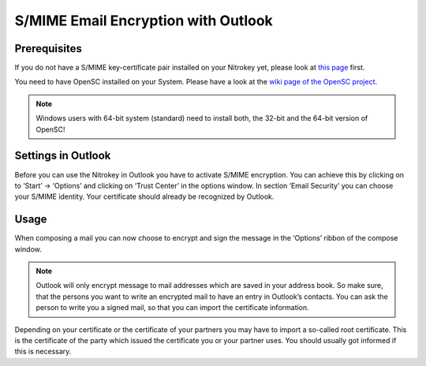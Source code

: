 S/MIME Email Encryption with Outlook
====================================

Prerequisites
-------------

If you do not have a S/MIME key-certificate pair installed on your
Nitrokey yet, please look at `this
page <https://docs.nitrokey.com/pro/smime-email-encryption.html>`__
first.

You need to have OpenSC installed on your System. Please have a look at
the `wiki page of the OpenSC
project <https://github.com/OpenSC/OpenSC/wiki>`__.

.. note::
    
  Windows users with 64-bit system (standard) need to install both, the 32-bit and the 64-bit version of OpenSC!


Settings in Outlook
-------------------

Before you can use the Nitrokey in Outlook you have to activate S/MIME
encryption. You can achieve this by clicking on to ‘Start’ -> ‘Options’
and clicking on ‘Trust Center’ in the options window. In section ‘Email
Security’ you can choose your S/MIME identity. Your certificate should
already be recognized by Outlook.

|img1|

|img2|


Usage
-----

When composing a mail you can now choose to encrypt and sign the message
in the ‘Options’ ribbon of the compose window.

|img3|

.. note::

 Outlook will only encrypt message to mail addresses which are saved in your address book. So make sure, that the persons you want to write an encrypted mail to have an entry in Outlook’s contacts. You can ask the person to write you a signed mail, so that you can import the certificate information.

Depending on your certificate or the certificate of your partners you
may have to import a so-called root certificate. This is the certificate
of the party which issued the certificate you or your partner uses. You
should usually got informed if this is necessary.

.. |img1| image:: /pro/images/smime-email-encryption-with-outlook/1.png
   :target: https://github.com/Nitrokey/nitrokey-documentation/blob/master/pro/windows/images/smime-email-encryption-with-outlook/1.png
.. |img2| image:: /pro/images/smime-email-encryption-with-outlook/2.png
   :target: ./images/smime-email-encryption-with-outlook/2.png
.. |img3| image:: /pro/images/smime-email-encryption-with-outlook/3.png
   :target: ./images/smime-email-encryption-with-outlook/3.png
